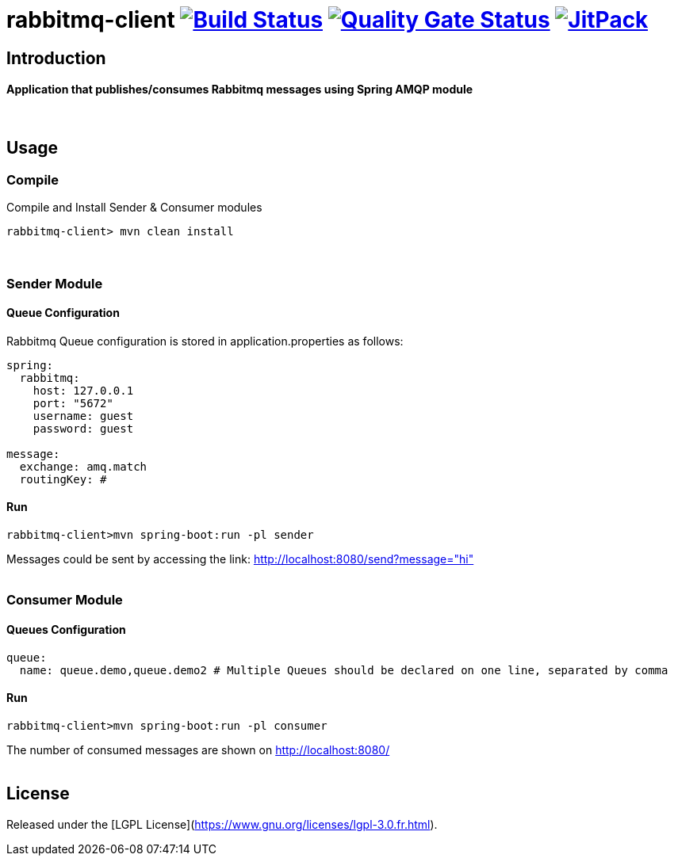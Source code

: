 = rabbitmq-client image:https://travis-ci.org/bpabdelkader/rabbitmq-client.svg?branch=master["Build Status", link="https://travis-ci.org/bpabdelkader/rabbitmq-client"] image:https://sonarcloud.io/api/project_badges/measure?project=bpabdelkader_rabbitmq-client&metric=alert_status["Quality Gate Status", link="https://sonarcloud.io/dashboard?id=bpabdelkader_rabbitmq-client"] image:https://jitpack.io/v/bpabdelkader/rabbitmq-client.svg["JitPack", link="https://jitpack.io/#bpabdelkader/rabbitmq-client"] 

== Introduction
==== Application that publishes/consumes Rabbitmq messages using Spring AMQP module
{nbsp} +

== Usage
=== Compile
Compile and Install Sender & Consumer modules
```Ruby
rabbitmq-client> mvn clean install
```
{nbsp} +

=== Sender Module
==== Queue Configuration
Rabbitmq Queue configuration is stored in application.properties as follows:
```Ruby
spring:
  rabbitmq:
    host: 127.0.0.1
    port: "5672"
    username: guest
    password: guest

message:
  exchange: amq.match
  routingKey: #
```
==== Run
```Ruby
rabbitmq-client>mvn spring-boot:run -pl sender
```
Messages could be sent by accessing the link: http://localhost:8080/send?message="hi"
{nbsp} +
{nbsp} +

=== Consumer Module
==== Queues Configuration
```Ruby
queue:
  name: queue.demo,queue.demo2 # Multiple Queues should be declared on one line, separated by comma
```
==== Run
```Ruby
rabbitmq-client>mvn spring-boot:run -pl consumer
```
The number of consumed messages are shown on http://localhost:8080/
{nbsp} +
{nbsp} +

== License
Released under the [LGPL License](https://www.gnu.org/licenses/lgpl-3.0.fr.html).

